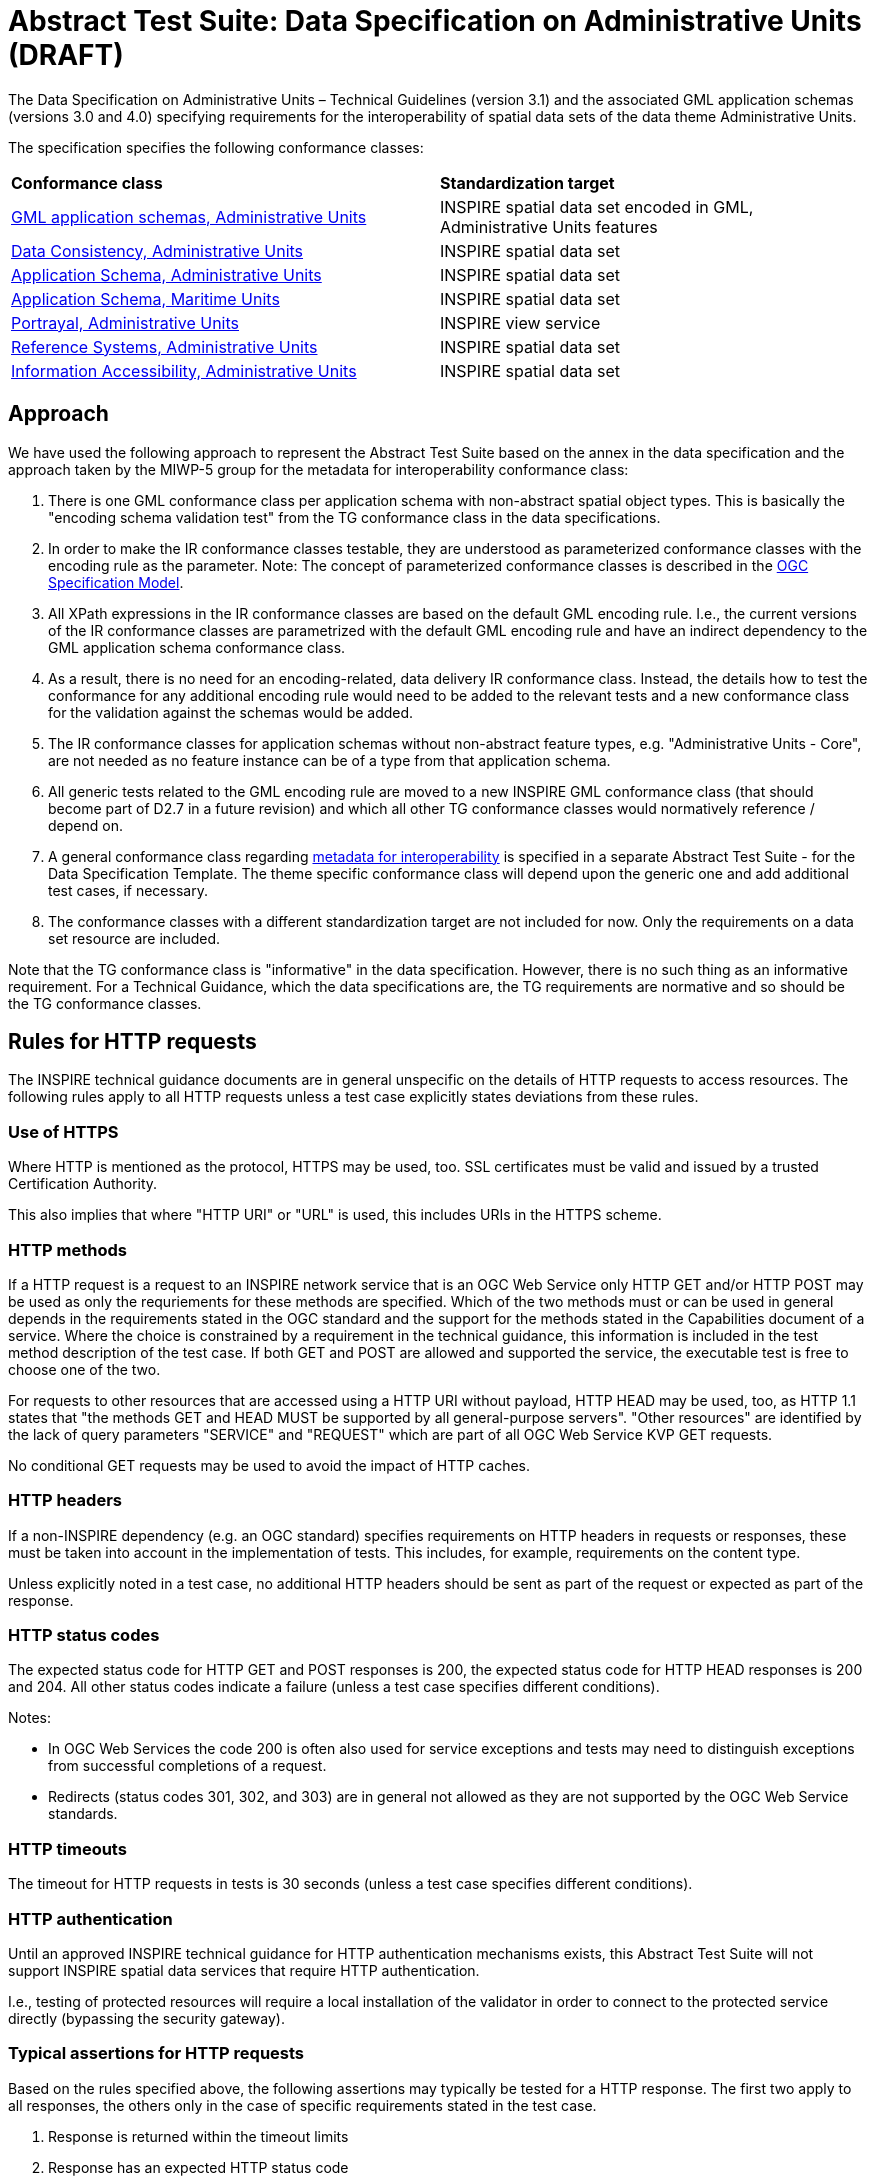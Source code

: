 = Abstract Test Suite: Data Specification on Administrative Units (DRAFT)
                       
The Data Specification on Administrative Units – Technical Guidelines (version 3.1) and the associated GML application schemas (versions 3.0 and 4.0) specifying requirements for the interoperability of spatial data sets of the data theme Administrative Units.

The specification specifies the following conformance classes:

|=== 

| *Conformance class* | *Standardization target*

| http://inspire.ec.europa.eu/id/ats/data-au/3.1/au-gml[GML application schemas, Administrative Units] | INSPIRE spatial data set encoded in GML, Administrative Units features
| http://inspire.ec.europa.eu/id/ats/data-au/3.1/au-dc[Data Consistency, Administrative Units] | INSPIRE spatial data set
| http://inspire.ec.europa.eu/id/ats/data-au/3.1/au-as[Application Schema, Administrative Units] | INSPIRE spatial data set
| http://inspire.ec.europa.eu/id/ats/data-au/3.1/mu-as[Application Schema, Maritime Units] | INSPIRE spatial data set
| http://inspire.ec.europa.eu/id/ats/data-au/3.1/au-portrayal[Portrayal, Administrative Units] | INSPIRE view service
| http://inspire.ec.europa.eu/id/ats/data-au/3.1/au-rs[Reference Systems, Administrative Units] | INSPIRE spatial data set
| http://inspire.ec.europa.eu/id/ats/data-au/3.1/au-ia[Information Accessibility, Administrative Units] | INSPIRE spatial data set

|===

== Approach

We have used the following approach to represent the Abstract Test Suite based on the annex in the data specification and the approach taken by the MIWP-5 group for the metadata for interoperability conformance class:

. There is one GML conformance class per application schema with non-abstract spatial object types. This is basically the "encoding schema validation test" from the TG conformance class in the data specifications. 

. In order to make the IR conformance classes testable, they are understood as parameterized conformance classes with the encoding rule as the parameter. Note: The concept of parameterized conformance classes is described in the https://portal.opengeospatial.org/files/?artifact_id=34762[OGC Specification Model].

. All XPath expressions in the IR conformance classes are based on the default GML encoding rule. I.e., the current versions of the IR conformance classes are parametrized with the default GML encoding rule and have an indirect dependency to the GML application schema conformance class.  

. As a result, there is no need for an encoding-related, data delivery IR conformance class. Instead, the details how to test the conformance for any additional encoding rule would need to be added to the relevant tests and a new conformance class for the validation against the schemas would be added.

. The IR conformance classes for application schemas without non-abstract feature types, e.g. "Administrative Units - Core", are not needed as no feature instance can be of a type from that application schema.

. All generic tests related to the GML encoding rule are moved to a new INSPIRE GML conformance class (that should become part of D2.7 in a future revision) and which all other TG conformance classes would normatively reference / depend on.

. A general conformance class regarding http://inspire.ec.europa.eu/id/ats/data/3.0rc3/interoperability-metadata[metadata for interoperability] is specified in a separate Abstract Test Suite - for the Data Specification Template. The theme specific conformance class will depend upon the generic one and add additional test cases, if necessary.
   
. The conformance classes with a different standardization target are not included for now. Only the requirements on a data set resource are included.

Note that the TG conformance class is "informative" in the data specification. However, there is no such thing as an informative requirement. For a Technical Guidance, which the data specifications are, the TG requirements are normative and so should be the TG conformance classes.

== Rules for HTTP requests

The INSPIRE technical guidance documents are in general unspecific on the details of HTTP requests to access resources. The following rules apply to all HTTP requests unless a test case explicitly states deviations from these rules.

=== Use of HTTPS

Where HTTP is mentioned as the protocol, HTTPS may be used, too. SSL certificates must be valid and issued by a trusted Certification Authority.

This also implies that where "HTTP URI" or "URL" is used, this includes URIs in the HTTPS scheme.

=== HTTP methods

If a HTTP request is a request to an INSPIRE network service that is an OGC Web Service only HTTP GET and/or HTTP POST may be used as only the requriements for these methods are specified. Which of the two methods must or can be used in general depends in the requirements stated in the OGC standard and the support for the methods stated in the Capabilities document of a service. Where the choice is constrained by a requirement in the technical guidance, this information is included in the test method description of the test case. If both GET and POST are allowed and supported the service, the executable test is free to choose one of the two.  

For requests to other resources that are accessed using a HTTP URI without payload, HTTP HEAD may be used, too, as HTTP 1.1 states that "the methods GET and HEAD MUST be supported by all general-purpose servers". "Other resources" are identified by the lack of query parameters "SERVICE" and "REQUEST" which are part of all OGC Web Service KVP GET requests.

No conditional GET requests may be used to avoid the impact of HTTP caches. 

=== HTTP headers

If a non-INSPIRE dependency (e.g. an OGC standard) specifies requirements on HTTP headers in requests or responses, these must be taken into account in the implementation of tests. This includes, for example, requirements on the content type.

Unless explicitly noted in a test case, no additional HTTP headers should be sent as part of the request or expected as part of the response.  

=== HTTP status codes

The expected status code for HTTP GET and POST responses is 200, the expected status code for HTTP HEAD responses is 200 and 204. All other status codes indicate a failure (unless a test case specifies different conditions).
 
Notes:
 
* In OGC Web Services the code 200 is often also used for service exceptions and tests may need to distinguish exceptions from successful completions of a request.
* Redirects (status codes 301, 302, and 303) are in general not allowed as they are not supported by the OGC Web Service standards.

=== HTTP timeouts

The timeout for HTTP requests in tests is 30 seconds (unless a test case specifies different conditions).

=== HTTP authentication

Until an approved INSPIRE technical guidance for HTTP authentication mechanisms exists, this Abstract Test Suite will not support INSPIRE spatial data services that require HTTP authentication.

I.e., testing of protected resources will require a local installation of the validator in order to connect to the protected service directly (bypassing the security gateway).

=== Typical assertions for HTTP requests

Based on the rules specified above, the following assertions may typically be tested for a HTTP response. The first two apply to all responses, the others only in the case of specific requirements stated in the test case.

. Response is returned within the timeout limits
. Response has an expected HTTP status code
. Response has an expected media type in the content-type header
. Response content meets certain expectations

For example, in the case of an XML response, typical types of expectations regarding the content are: 

* the response is schema valid
* the root element is an expected element (e.g. a Capabilties document) or not a forbidden element (e.g. an ows:ExceptionReport)
